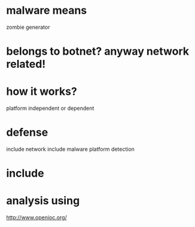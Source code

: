 * malware means

zombie generator

* belongs to botnet? anyway network related!

* how it works?

platform independent or dependent

* defense

include network
include malware platform
detection

* include

* analysis using

http://www.openioc.org/
